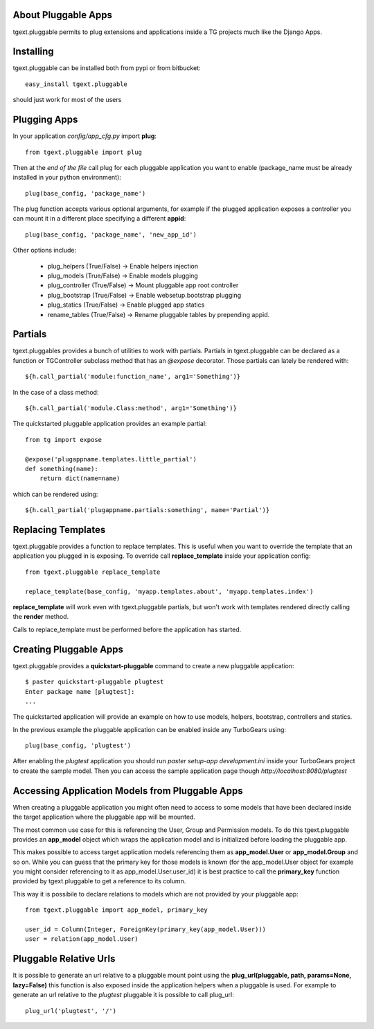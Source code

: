 About Pluggable Apps
-------------------------

tgext.pluggable permits to plug extensions and applications inside a TG projects
much like the Django Apps.

Installing
-------------------------------

tgext.pluggable can be installed both from pypi or from bitbucket::

    easy_install tgext.pluggable

should just work for most of the users

Plugging Apps
----------------------------

In your application *config/app_cfg.py* import **plug**::

    from tgext.pluggable import plug

Then at the *end of the file* call plug for each pluggable
application you want to enable (package_name must be
already installed in your python environment)::

    plug(base_config, 'package_name')

The plug function accepts various optional arguments, for
example if the plugged application exposes a controller
you can mount it in a different place specifying a different
**appid**::

    plug(base_config, 'package_name', 'new_app_id')

Other options include:

    - plug_helpers (True/False) -> Enable helpers injection
    - plug_models (True/False) -> Enable models plugging
    - plug_controller (True/False) -> Mount pluggable app root controller
    - plug_bootstrap (True/False) -> Enable websetup.bootstrap plugging
    - plug_statics (True/False) -> Enable plugged app statics
    - rename_tables (True/False) -> Rename pluggable tables by prepending appid.

Partials
--------------------------

tgext.pluggables provides a bunch of utilities to work with partials.
Partials in tgext.pluggable can be declared as a function or TGController
subclass method that has an *@expose* decorator. Those partials can lately
be rendered with::

    ${h.call_partial('module:function_name', arg1='Something')}

In the case of a class method::

    ${h.call_partial('module.Class:method', arg1='Something')}

The quickstarted pluggable application provides an example partial::

    from tg import expose

    @expose('plugappname.templates.little_partial')
    def something(name):
        return dict(name=name)

which can be rendered using::

    ${h.call_partial('plugappname.partials:something', name='Partial')}

Replacing Templates
--------------------------

tgext.pluggable provides a function to replace templates.
This is useful when you want to override the template that an application
you plugged in is exposing. To override call **replace_template** inside
your application config::

    from tgext.pluggable replace_template

    replace_template(base_config, 'myapp.templates.about', 'myapp.templates.index')

**replace_template** will work even with tgext.pluggable partials, but
won't work with templates rendered directly calling the **render** method.

Calls to replace_template must be performed before the application has started.

Creating Pluggable Apps
----------------------------

tgext.pluggable provides a **quickstart-pluggable** command
to create a new pluggable application::

    $ paster quickstart-pluggable plugtest
    Enter package name [plugtest]:
    ...

The quickstarted application will provide an example on how to use
models, helpers, bootstrap, controllers and statics.

In the previous example the pluggable application can be enabled
inside any TurboGears using::

    plug(base_config, 'plugtest')

After enabling the *plugtest* application you should run
*paster setup-app development.ini* inside your TurboGears project
to create the sample model. Then you can access the sample
application page though *http://localhost:8080/plugtest*

Accessing Application Models from Pluggable Apps
---------------------------------------------------

When creating a pluggable application you might often need to
access to some models that have been declared inside the
target application where the pluggable app will be mounted.

The most common use case for this is referencing the User, Group and Permission
models. To do this tgext.pluggable provides an **app_model** object which
wraps the application model and is initialized before loading the pluggable app.

This makes possible to access target application models referencing
them as **app_model.User** or **app_model.Group** and so on.
While you can guess that the primary key for those models is known
(for the app_model.User object for example you might consider referencing
to it as app_model.User.user_id) it is best practice to call the **primary_key**
function provided by tgext.pluggable to get a reference to its column.

This way it is possibile to declare relations to models which are not
provided by your pluggable app::

    from tgext.pluggable import app_model, primary_key

    user_id = Column(Integer, ForeignKey(primary_key(app_model.User)))
    user = relation(app_model.User)

Pluggable Relative Urls
----------------------------------

It is possible to generate an url relative to a pluggable mount point
using the **plug_url(pluggable, path, params=None, lazy=False)** this
function is also exposed inside the application helpers when a pluggable
is used. For example to generate an url relative to the *plugtest* pluggable
it is possible to call plug_url::

    plug_url('plugtest', '/')
